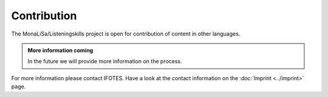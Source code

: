 Contribution
============

The MonaLiSa/Listeningskills project is open for contribution of content in other languages.


.. admonition:: More information coming
   :class: note

   In the future we will provide more information on the process.

For more information please contact IFOTES. Have a look at the contact information on the :doc:`Imprint <../imprint>` page.
